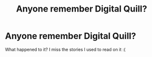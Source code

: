 #+TITLE: Anyone remember Digital Quill?

* Anyone remember Digital Quill?
:PROPERTIES:
:Author: ProjectC13
:Score: 2
:DateUnix: 1568495791.0
:DateShort: 2019-Sep-15
:FlairText: Discussion
:END:
What happened to it? I miss the stories I used to read on it :(

